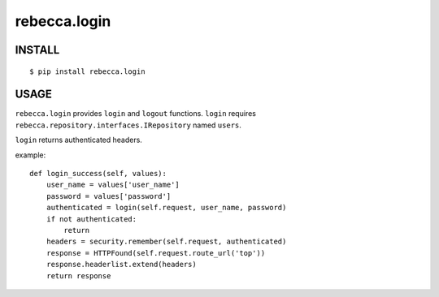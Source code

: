 rebecca.login
===========================

.. image:: https://travis-ci.org/rebeccaframework/rebecca.login.png
   :target: https://travis-ci.org/rebeccaframework/rebecca.login

INSTALL
------------------------

::

  $ pip install rebecca.login


USAGE
----------------------------

``rebecca.login`` provides ``login`` and ``logout`` functions.
``login`` requires ``rebecca.repository.interfaces.IRepository`` named ``users``.

``login`` returns authenticated headers.

example::

    def login_success(self, values):
        user_name = values['user_name']
        password = values['password']
        authenticated = login(self.request, user_name, password)
        if not authenticated:
            return
        headers = security.remember(self.request, authenticated)
        response = HTTPFound(self.request.route_url('top'))
        response.headerlist.extend(headers)
        return response

